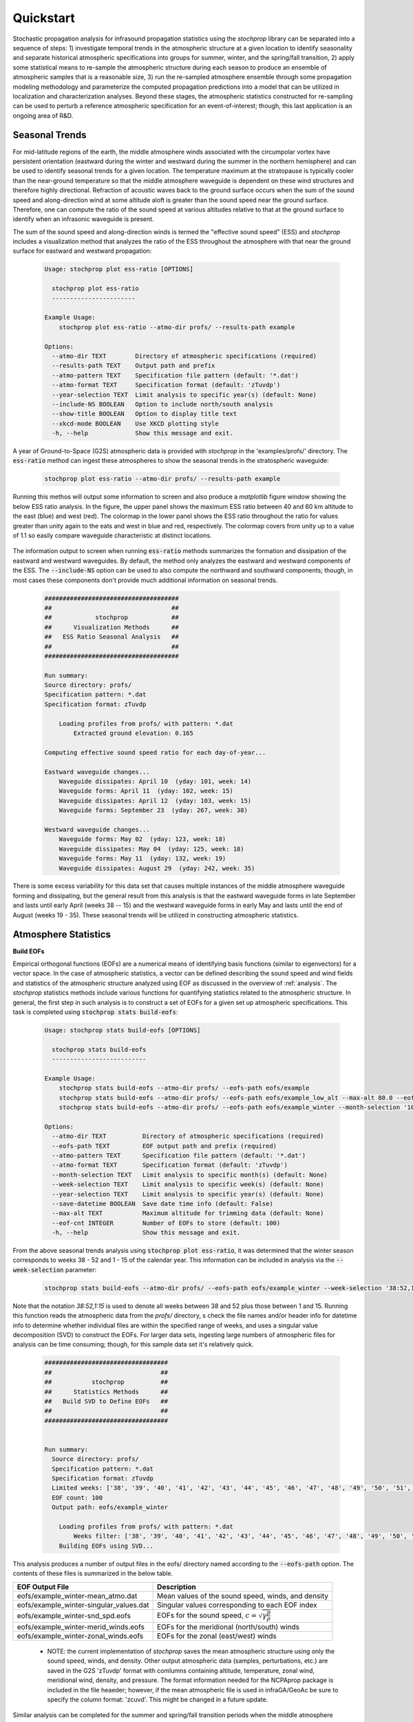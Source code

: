 .. _quickstart:

==========
Quickstart
==========

Stochastic propagation analysis for infrasound propagation statistics using the *stochprop* library can be separated into a sequence of steps: 1) investigate temporal trends in the atmospheric structure at a given location to identify seasonality and separate historical atmospheric specifications into groups for summer, winter, and the spring/fall transition, 2) apply some statistical means to re-sample the atmospheric structure during each season to produce an ensemble of atmospheric samples that is a reasonable size, 3) run the re-sampled atmosphere ensemble through some propagation modeling methodology and parameterize the computed propagation predictions into a model that can be utilized in localization and characterization analyses.  Beyond these stages, the atmospheric statistics constructed for re-sampling can be used to perturb a reference atmospheric specification for an event-of-interest; though, this last application is an ongoing area of R&D.

---------------
Seasonal Trends
---------------

For mid-latitude regions of the earth, the middle atmosphere winds associated with the circumpolar vortex have persistent orientation (eastward during the winter and westward during the summer in the northern hemisphere) and can be used to identify seasonal trends for a given location.  The temperature maximum at the stratopause is typically cooler than the near-ground temperature so that the middle atmosphere waveguide is dependent on these wind structures and therefore highly directional.  Refraction of acoustic waves back to the ground surface occurs when the sum of the sound speed and along-direction wind at some altitude aloft is greater than the sound speed near the ground surface.  Therefore, one can compute the ratio of the sound speed at various altitudes relative to that at the ground surface to identify when an infrasonic waveguide is present.

The sum of the sound speed and along-direction winds is termed the "effective sound speed" (ESS) and *stochprop* includes a visualization method that analyzes the ratio of the ESS throughout the atmosphere with that near the ground surface for eastward and westward propagation:

    .. code-block:: console

        Usage: stochprop plot ess-ratio [OPTIONS]

          stochprop plot ess-ratio
          -----------------------
        
        Example Usage:
            stochprop plot ess-ratio --atmo-dir profs/ --results-path example

        Options:
          --atmo-dir TEXT        Directory of atmospheric specifications (required)
          --results-path TEXT    Output path and prefix
          --atmo-pattern TEXT    Specification file pattern (default: '*.dat')
          --atmo-format TEXT     Specification format (default: 'zTuvdp')
          --year-selection TEXT  Limit analysis to specific year(s) (default: None)
          --include-NS BOOLEAN   Option to include north/south analysis
          --show-title BOOLEAN   Option to display title text
          --xkcd-mode BOOLEAN    Use XKCD plotting style
          -h, --help             Show this message and exit.


A year of Ground-to-Space (G2S) atmospheric data is provided with *stochprop* in the 'examples/profs/' directory.  The :code:`ess-ratio` method can ingest these atmospheres to show the seasonal trends in the stratospheric waveguide:

    .. code:: none

        stochprop plot ess-ratio --atmo-dir profs/ --results-path example

Running this methos will output some information to screen and also produce a *matplotlib* figure window showing the below ESS ratio analysis.  In the figure, the upper panel shows the maximum ESS ratio between 40 and 60 km altitude to the east (blue) and west (red).  The colormap in the lower panel shows the ESS ratio throughout the ratio for values greater than unity again to the eats and west in blue and red, respectively.  The colormap covers from unity up to a value of 1.1 so easily compare waveguide characteristic at distinct locations.

    .. figure:: _static/_images/example.ess-ratio.png
        :width: 800px
        :align: center
        :figclass: align-center


The information output to screen when running :code:`ess-ratio` methods summarizes the formation and dissipation of the eastward and westward waveguides.  By default, the method only analyzes the eastward and westward components of the ESS.  The :code:`--include-NS` option can be used to also compute the northward and southward components; though, in most cases these components don't provide much additional information on seasonal trends.

    .. code-block:: none

        #####################################
        ##                                 ##
        ##            stochprop            ##
        ##      Visualization Methods      ##
        ##   ESS Ratio Seasonal Analysis   ##
        ##                                 ##
        #####################################

        Run summary:
        Source directory: profs/
        Specification pattern: *.dat
        Specification format: zTuvdp

            Loading profiles from profs/ with pattern: *.dat
                Extracted ground elevation: 0.165

        Computing effective sound speed ratio for each day-of-year...

        Eastward waveguide changes...
            Waveguide dissipates: April 10  (yday: 101, week: 14)
            Waveguide forms: April 11  (yday: 102, week: 15)
            Waveguide dissipates: April 12  (yday: 103, week: 15)
            Waveguide forms: September 23  (yday: 267, week: 38)

        Westward waveguide changes...
            Waveguide forms: May 02  (yday: 123, week: 18)
            Waveguide dissipates: May 04  (yday: 125, week: 18)
            Waveguide forms: May 11  (yday: 132, week: 19)
            Waveguide dissipates: August 29  (yday: 242, week: 35)

There is some excess variability for this data set that causes multiple instances of the middle atmosphere waveguide forming and dissipating, but the general result from this analysis is that the eastward waveguide forms in late September and lasts until early April (weeks 38 -- 15) and the westward waveguide forms in early May and lasts until the end of August (weeks 19 - 35).  These seasonal trends will be utilized in constructing atmospheric statistics.

---------------------
Atmosphere Statistics
---------------------

**Build EOFs**

Empirical orthogonal functions (EOFs) are a numerical means of identifying basis functions (similar to eigenvectors) for a vector space.  In the case of atmospheric statistics, a vector can be defined describing the sound speed and wind fields and statistics of the atmospheric structure analyzed using EOF as discussed in the overview of :ref:`analysis`.  The *stochprop* statistics methods include various functions for quantifying statistics related to the atmospheric structure.  In general, the first step in such analysis is to construct a set of EOFs for a given set up atmospheric specifications.  This task is completed using :code:`stochprop stats build-eofs`:

    .. code:: none

        Usage: stochprop stats build-eofs [OPTIONS]

          stochprop stats build-eofs
          --------------------------
        
        Example Usage:
            stochprop stats build-eofs --atmo-dir profs/ --eofs-path eofs/example
            stochprop stats build-eofs --atmo-dir profs/ --eofs-path eofs/example_low_alt --max-alt 80.0 --eof-cnt 50
            stochprop stats build-eofs --atmo-dir profs/ --eofs-path eofs/example_winter --month-selection '10:12, 01:03'

        Options:
          --atmo-dir TEXT          Directory of atmospheric specifications (required)
          --eofs-path TEXT         EOF output path and prefix (required)
          --atmo-pattern TEXT      Specification file pattern (default: '*.dat')
          --atmo-format TEXT       Specification format (default: 'zTuvdp')
          --month-selection TEXT   Limit analysis to specific month(s) (default: None)
          --week-selection TEXT    Limit analysis to specific week(s) (default: None)
          --year-selection TEXT    Limit analysis to specific year(s) (default: None)
          --save-datetime BOOLEAN  Save date time info (default: False)
          --max-alt TEXT           Maximum altitude for trimming data (default: None)
          --eof-cnt INTEGER        Number of EOFs to store (default: 100)
          -h, --help               Show this message and exit.
        
From the above seasonal trends analysis using :code:`stochprop plot ess-ratio`, it was determined that the winter season corresponds to weeks 38 - 52 and 1 - 15 of the calendar year.  This information can be included in analysis via the :code:`--week-selection` parameter:

    .. code:: none

        stochprop stats build-eofs --atmo-dir profs/ --eofs-path eofs/example_winter --week-selection '38:52,1:15'

Note that the notation *38:52,1:15* is used to denote all weeks between 38 and 52 plus those between 1 and 15.  Running this function reads the atmospheric data from the *profs/* directory, s check the file names and/or header info for datetime info to determine whether individual files are within the specified range of weeks, and uses a singular value decomposition (SVD) to  construct the EOFs.  For larger data sets, ingesting large numbers of atmospheric files for analysis can be time consuming; though, for this sample data set it's relatively quick.  

    .. code:: none


        ##################################
        ##                              ##
        ##           stochprop          ##
        ##      Statistics Methods      ##
        ##   Build SVD to Define EOFs   ##
        ##                              ##
        ##################################


        Run summary:
          Source directory: profs/
          Specification pattern: *.dat
          Specification format: zTuvdp
          Limited weeks: ['38', '39', '40', '41', '42', '43', '44', '45', '46', '47', '48', '49', '50', '51', '52', '1', '2', '3', '4', '5', '6', '7', '8', '9', '10', '11', '12', '13', '14', '15']
          EOF count: 100
          Output path: eofs/example_winter

            Loading profiles from profs/ with pattern: *.dat
                Weeks filter: ['38', '39', '40', '41', '42', '43', '44', '45', '46', '47', '48', '49', '50', '51', '52', '1', '2', '3', '4', '5', '6', '7', '8', '9', '10', '11', '12', '13', '14', '15']
            Building EOFs using SVD...


This analysis produces a number of output files in the eofs/ directory named according to the :code:`--eofs-path` option.  The contents of these files is summarized in the below table.

+-----------------------------------------+-------------------------------------------------------------------------------------------+
| EOF Output File                         | Description                                                                               |
+=========================================+===========================================================================================+
| eofs/example_winter-mean_atmo.dat       | Mean values of the sound speed, winds, and density                                        |
+-----------------------------------------+-------------------------------------------------------------------------------------------+
| eofs/example_winter-singular_values.dat | Singular values corresponding to each EOF index                                           |
+-----------------------------------------+-------------------------------------------------------------------------------------------+
| eofs/example_winter-snd_spd.eofs        | EOFs for the sound speed, :math:`c = \sqrt{ \gamma \frac{p}{\rho}}`                       |
+-----------------------------------------+-------------------------------------------------------------------------------------------+
| eofs/example_winter-merid_winds.eofs    | EOFs for the meridional (north/south) winds                                               |
+-----------------------------------------+-------------------------------------------------------------------------------------------+
| eofs/example_winter-zonal_winds.eofs    | EOFs for the zonal (east/west) winds                                                      |
+-----------------------------------------+-------------------------------------------------------------------------------------------+

 * NOTE: the current implementation of *stochprop* saves the mean atmospheric structure using only the sound speed, winds, and density.  Other output atmospheric data (samples, perturbations, etc.) are saved in the G2S 'zTuvdp' format with comlumns containing altitude, temperature, zonal wind, meridional wind, density, and pressure.  The format information needed for the NCPAprop package is included in the file heaeder; however, if the mean atmospheric file is used in infraGA/GeoAc be sure to specify the column format: 'zcuvd'.  This might be changed in a future update.

Similar analysis can be completed for the summer and spring/fall transition periods when the middle atmosphere waveguide dissipates:

    .. code:: none

        stochprop stats build-eofs --atmo-dir profs/ --eofs-path eofs/example_summer --week-selection '19:35'

        stochprop stats build-eofs --atmo-dir profs/ --eofs-path eofs/example_transition --week-selection '16:18,36:37'  --eof-cnt 35

Note that in the spring/fall analysis, there aren't enough atmospheric specifications in the 5 weeks defining the spring and fall transitions and the methods error out if more EOFs are requested than atmospheric specifications provided.  In more general analysis, sampling these weeks across multiple years provide sufficient atmospheric specification samples to produce a full 100 EOFs, but in this example the EOF count needs to be limited to 35.

**Visualize EOFs**

The EOF analysis results from the EOF construction can be visualized using the EOF function in :code:`stochprop plot`.  All that's requires is to specify the EOFs path from build run:

    .. code:: none

        stochprop plot eofs --eofs-path eofs/example_winter


A figure is generating containing the mean sound speed and wind structures (left-most panels) and the first few EOFs are visualized for comparison.  As noted in the discussion of :ref:`analysis`, the EOFs are computed using stacked sound speed and wind information so the :math:`n^\text{th}` EOF defines perturbations to the sound speed and both wind components in combination.  In the figure, the zonal winds are denoted by the blue lines and meridional by red.

    .. figure:: _static/_images/winter_eofs.png
        :width: 600px
        :align: center
        :figclass: align-center


In addition to visualizing the mean atmosphere and EOF structure, the visualization methods perform an analysis of the singular values to identify the number of EOF terms needed for accurately representing the atmospheric structure.  In the below summary, analysis has been performed to identify the number of singular values needed to describe some percentage of the atmospheric variability by considering the ratio of the :math:`n^\text{th}` EOF's singular value to that of the :math:`n=0` EOF.  In order to include 99% of the atmospheric variability, EOFs with singular values satisfying :math:`\frac{\sigma_n}{\sigma_0} \geq 0.01` must be included.  From the analysis below, this requires inclusion of the first 56 EOFs in analysis.

    .. code:: none

        #######################################
        ##                                   ##
        ##             stochprop             ##
        ##       Visualization Methods       ##
        ##        EOF Analysis Results       ##
        ##                                   ##
        #######################################

        Visualizing EOF results...

        Singular Value Analysis
            90% variability rank: 12
            95% variability rank: 21
            99% variability rank: 56
            99.5% variability rank: 72
            99.9% variability rank: 106 


The EOF visualiation methods defaults to show the first 5 EOFs but can be adjusted to show additional contributions using the :code:`--eof-cnt` parameter.  Below is an example of the summer EOF structure showing the first 10 EOFs.

    .. code:: none

        stochprop plot eofs --eofs-path eofs/example_summer --eof-cnt 10

    .. figure:: _static/_images/summer_eofs.png
        :width: 800px
        :align: center
        :figclass: align-center



**Analyze Fitting Accuracy**

Stuff...

    .. code:: none

        stochprop plot eof-fit --atmo-file profs/g2stxt_2011010118_39.1026_-84.5123.dat --eofs-path eofs/example_winter --eof-cnt 10

    .. figure:: _static/_images/eof-fit_10.png
        :width: 500px
        :align: center
        :figclass: align-center


More stuff...

    .. code:: none

        stochprop plot eof-fit --atmo-file profs/g2stxt_2011010118_39.1026_-84.5123.dat --eofs-path eofs/example_winter --eof-cnt 25

    .. figure:: _static/_images/eof-fit_25.png
        :width: 500px
        :align: center
        :figclass: align-center




**Sampling the Atmospheric Structure**


Stuff...

    .. code:: none 

        stochprop stats eof-coeffs --atmo-dir profs/ --eofs-path eofs/example_winter --coeff-path coeffs/example_winter --week-selection '38:52,1:15'

Use the coefficients to sample...

    .. code:: none

        stochprop stats sample-eofs --eofs-path eofs/example_winter --coeff-path coeffs/example_winter --sample-path samples/winter/example_winter --sample-cnt 50


Visualize the samples (need to write function)...

    .. code:: none 

        stochprop plot atmo-ensemble --atmo-dir samples/winter/ --atmo-pattern '*.met'

    .. figure:: _static/_images/winter_eof-samples.png
        :width: 500px
        :align: center
        :figclass: align-center




**Check Seasonal Trends with EOFs (optional)**

Stuff...

    .. code:: none

        stochprop stats build-eofs --atmo-dir profs/ --eofs-path eofs/example_all  --max-alt 80.0

Stuff...


    .. code:: none

        stochprop stats eof-coeffs --atmo-dir profs/ --eofs-path eofs/example_all --run-all-weeks True --coeff-path coeffs/example_all --eof-cnt 50

Stuff...

    .. code:: none

        stochprop stats coeff-overlap --eofs-path eofs/example_all --coeff-path coeffs/example_all --eof-cnt 50

Visualize...

    .. code:: none

        stochprop plot coeff-overlap --overlap coeffs/example_all-overlap.npy


    .. figure:: _static/_images/example_all-seasonality.png
        :width: 300px
        :align: center
        :figclass: align-center


This identifies seasonal trends such that summer extends from week 20 -- 33 and winter covering weeks 38 -- 52 and 1 -- 14.  For comparison, the :code:`stochprop plot ess-ratio` analysis above identified similar seasonal trends though with a slightly longer summer (weeks 19 - 35).  While this additional analysis isn't overtly needed for this mid-latitude location, analysis of seasonal trends near the equatorial and polar regions is often elucidated by this EOF coefficient overlap analysis.


----------------------
Propagation Statistics
----------------------

**Constructing Propagation Statistics**

Stuff...

    .. code:: none

        stochprop prop build-pgm --atmos-dir samples/winter/ --output-path prop/winter/winter --src-loc '30.0, -120.0, 0.0' --verbose True --cpu-cnt 14 --clean-up False

Output...

    .. code:: none

        #####################################
        ##                                 ##
        ##            stochprop            ##
        ##       Propagation Methods       ##
        ##       Path Geometry Model       ##
        ##                                 ##
        ######################################


        Data IO summary:
          Atmospheric specifications directory: samples/winter/
          Specification pattern: *.met
          Model output path: prop/winter/winter

        infraGA/GeoAc parameters:
          Source location: 30.0, -120.0, 0.0
          Inclination angles (min, max, step): [2.0, 50.0, 2.0]
          Azimuth angles (min, max, step): [0.0, 360.0, 6.0]
          Bounces: 25
          Ground elevation: 0.0
          Range max: 1000.0
          Frequency: 0.5
          Clean up: True
          CPU count: 8

        Path Geometry Model (PGM) parameters:
          Range window: 50.0
          Range step: 10.0
          Azimuth bin count: 16
          Azimuth bin width: 30.0

        Generating ray paths for example_winter-00.met  

            ###########################################
            ####     Running infraga-accel-sph     ####
            ####            Propagation            ####
            ###########################################

        Interpolating atmosphere data in 'samples/winter//example_winter-00.met' using format 'zTuvdp'...
            Propagation region limits:
                latitude = -90, 90
                longitude = -180, 180
                altitutde = 0, 150

            User selected range maximum = 1000

        Parameter summary:
            inclination: 2, 50, 2
            azimuth: 0, 360, 6
            bounces: 25
            source location (lat, lon, alt): 30, -120, 0
            ground elevation: 0
            frequency: 0.5
            S&B atten coeff: 1
            write_atmo: false
            write_rays: false
            write_topo: false
            calc_amp: false
            threads: 8

        Calculating ray paths: (2, 28) degrees inclination range, 0 degrees azimuth.
        Calculating ray paths: (30, 50) degrees inclination range, 0 degrees azimuth.
        Calculating ray paths: (2, 28) degrees inclination range, 6 degrees azimuth.
        Calculating ray paths: (30, 50) degrees inclination range, 6 degrees azimuth.
        Calculating ray paths: (2, 28) degrees inclination range, 12 degrees azimuth.
        Calculating ray paths: (30, 50) degrees inclination range, 12 degrees azimuth.
        ...

        Generating ray paths for example_winter-01.met
        ...



Visualize...

    .. code:: none

        stochprop plot prop-model --model-file prop/winter/winter.pgm

    .. figure:: _static/_images/US_RM-az_dev.png
        :width: 500px
        :align: center
        :figclass: align-center

The second plot...

    .. figure:: _static/_images/US_RM-rng_cel.png
        :width: 500px
        :align: center
        :figclass: align-center



Build a transmission loss model...

    .. code:: none

        stochprop prop build-tlm --atmos-dir samples/winter/ --output-path prop/winter/winter --freq 0.2  --cpu-cnt 8

Visualize...

    .. code:: none

        stochprop plot prop-model --model-file prop/winter/winter_0.200Hz.tlm


    .. figure:: _static/_images/winter_0.359_tloss.png
        :width: 400px
        :align: center
        :figclass: align-center



**Utilizing Propagation Statistics**

Plotting detection statistics for a single infrasound array...

    .. code:: none

        stochprop plot detection-stats --tlm-files 'prop/US_RM/US_RM-winter_*Hz.tlm' --yield-vals '1, 10, 100' --array-dim 5


    .. figure:: _static/_images/det-stats.png
        :width: 600px
        :align: center
        :figclass: align-center

*Note: this visualization method has some weird behavior when using a single TLM and/or a single yield value.  Work is ongoing to debug it.*



Also able to apply models to a network of infrasound arrays to quantify detection capabilities...network info...


Write a file that contains latitude and longitude of each network station as well as the number of sensors for each one and a transmission loss model for each...

    .. code:: none

        39.4731, -110.740, 4, prop/US_RM/US_RM-winter_0.500Hz.tlm
        40.6530, -112.119, 4, prop/US_RM/US_RM-winter_0.500Hz.tlm
        38.5337, -113.855, 4, prop/US_RM/US_RM-winter_0.500Hz.tlm
        39.7196, -113.390, 4, prop/US_RM/US_RM-winter_0.500Hz.tlm
        41.6071, -111.564, 4, prop/US_RM/US_RM-winter_0.500Hz.tlm
        37.0109, -113.244, 4, prop/US_RM/US_RM-winter_0.500Hz.tlm
        40.0795, -111.831, 4, prop/US_RM/US_RM-winter_0.500Hz.tlm



Run the analysis and visualize...

    .. code:: none

        stochprop plot network-performance --network-info network_test.dat --lat-min 36 --lat-max 42 --lon-min -117.5 --lon-max -107.5

    .. figure:: _static/_images/network-performance.png
        :width: 600px
        :align: center
        :figclass: align-center


--------------------------------
Perturbing Atmospheric Structure
--------------------------------

Stuff...

    .. code:: none

        stochprop stats perturb --method eof --atmo-file profs/g2stxt_2011010118_39.1026_-84.5123.dat --eofs-path eofs/example_winter --sample-path samples/perturb/test

Visualization...

    .. codee:: none

        stochprop plot atmo-ensemble --atmo-dir samples/perturb/ --atmo-pattern '*.met' --ref-atmo profs/g2stxt_2011010118_39.1026_-84.5123.dat

    .. figure:: _static/_images/perturb1.png
        :width: 400px
        :align: center
        :figclass: align-center

